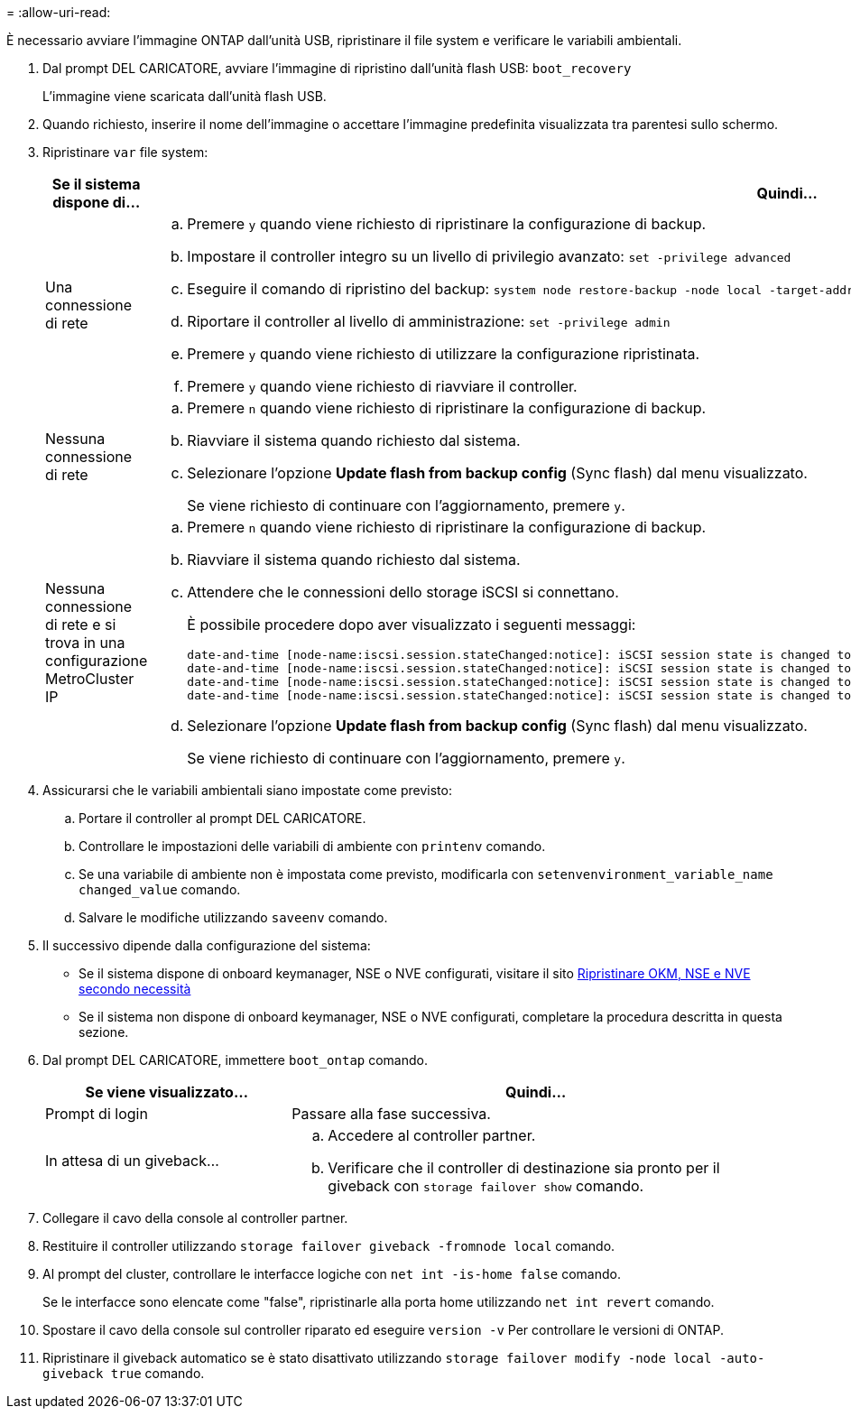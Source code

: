 = 
:allow-uri-read: 


È necessario avviare l'immagine ONTAP dall'unità USB, ripristinare il file system e verificare le variabili ambientali.

. Dal prompt DEL CARICATORE, avviare l'immagine di ripristino dall'unità flash USB: `boot_recovery`
+
L'immagine viene scaricata dall'unità flash USB.

. Quando richiesto, inserire il nome dell'immagine o accettare l'immagine predefinita visualizzata tra parentesi sullo schermo.
. Ripristinare `var` file system:
+
[cols="1,2"]
|===
| Se il sistema dispone di... | Quindi... 


 a| 
Una connessione di rete
 a| 
.. Premere `y` quando viene richiesto di ripristinare la configurazione di backup.
.. Impostare il controller integro su un livello di privilegio avanzato: `set -privilege advanced`
.. Eseguire il comando di ripristino del backup: `system node restore-backup -node local -target-address _impaired_node_IP_address_`
.. Riportare il controller al livello di amministrazione: `set -privilege admin`
.. Premere `y` quando viene richiesto di utilizzare la configurazione ripristinata.
.. Premere `y` quando viene richiesto di riavviare il controller.




 a| 
Nessuna connessione di rete
 a| 
.. Premere `n` quando viene richiesto di ripristinare la configurazione di backup.
.. Riavviare il sistema quando richiesto dal sistema.
.. Selezionare l'opzione *Update flash from backup config* (Sync flash) dal menu visualizzato.
+
Se viene richiesto di continuare con l'aggiornamento, premere `y`.





 a| 
Nessuna connessione di rete e si trova in una configurazione MetroCluster IP
 a| 
.. Premere `n` quando viene richiesto di ripristinare la configurazione di backup.
.. Riavviare il sistema quando richiesto dal sistema.
.. Attendere che le connessioni dello storage iSCSI si connettano.
+
È possibile procedere dopo aver visualizzato i seguenti messaggi:

+
[listing]
----
date-and-time [node-name:iscsi.session.stateChanged:notice]: iSCSI session state is changed to Connected for the target iSCSI-target (type: dr_auxiliary, address: ip-address).
date-and-time [node-name:iscsi.session.stateChanged:notice]: iSCSI session state is changed to Connected for the target iSCSI-target (type: dr_partner, address: ip-address).
date-and-time [node-name:iscsi.session.stateChanged:notice]: iSCSI session state is changed to Connected for the target iSCSI-target (type: dr_auxiliary, address: ip-address).
date-and-time [node-name:iscsi.session.stateChanged:notice]: iSCSI session state is changed to Connected for the target iSCSI-target (type: dr_partner, address: ip-address).
----
.. Selezionare l'opzione *Update flash from backup config* (Sync flash) dal menu visualizzato.
+
Se viene richiesto di continuare con l'aggiornamento, premere `y`.



|===
. Assicurarsi che le variabili ambientali siano impostate come previsto:
+
.. Portare il controller al prompt DEL CARICATORE.
.. Controllare le impostazioni delle variabili di ambiente con `printenv` comando.
.. Se una variabile di ambiente non è impostata come previsto, modificarla con `setenvenvironment_variable_name changed_value` comando.
.. Salvare le modifiche utilizzando `saveenv` comando.


. Il successivo dipende dalla configurazione del sistema:
+
** Se il sistema dispone di onboard keymanager, NSE o NVE configurati, visitare il sito xref:bootmedia-encryption-restore.adoc[Ripristinare OKM, NSE e NVE secondo necessità]
** Se il sistema non dispone di onboard keymanager, NSE o NVE configurati, completare la procedura descritta in questa sezione.


. Dal prompt DEL CARICATORE, immettere `boot_ontap` comando.
+
[cols="1,2"]
|===
| Se viene visualizzato... | Quindi... 


 a| 
Prompt di login
 a| 
Passare alla fase successiva.



 a| 
In attesa di un giveback...
 a| 
.. Accedere al controller partner.
.. Verificare che il controller di destinazione sia pronto per il giveback con `storage failover show` comando.


|===
. Collegare il cavo della console al controller partner.
. Restituire il controller utilizzando `storage failover giveback -fromnode local` comando.
. Al prompt del cluster, controllare le interfacce logiche con `net int -is-home false` comando.
+
Se le interfacce sono elencate come "false", ripristinarle alla porta home utilizzando `net int revert` comando.

. Spostare il cavo della console sul controller riparato ed eseguire `version -v` Per controllare le versioni di ONTAP.
. Ripristinare il giveback automatico se è stato disattivato utilizzando `storage failover modify -node local -auto-giveback true` comando.


